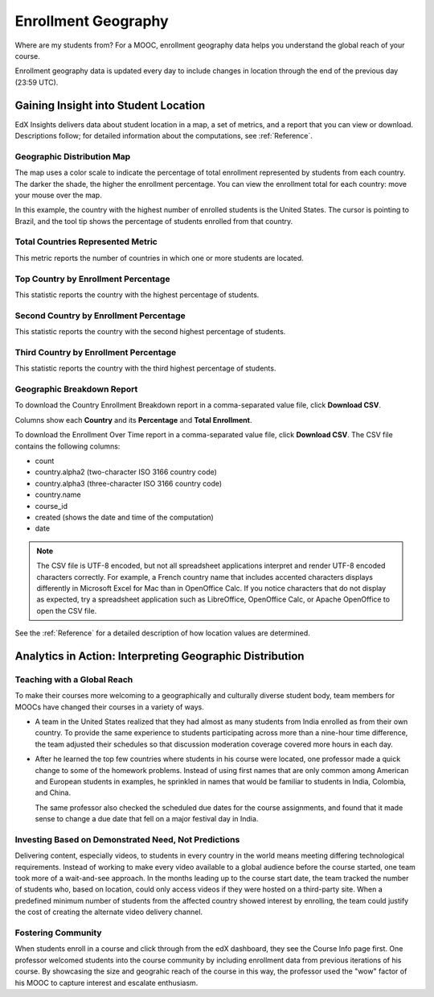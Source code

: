 .. _Enrollment_Geography:

#############################
Enrollment Geography
#############################

Where are my students from? For a MOOC, enrollment geography data helps you
understand the global reach of your course. 

Enrollment geography data is updated every day to include changes in location
through the end of the previous day (23:59 UTC).

********************************************
Gaining Insight into Student Location
********************************************

EdX Insights delivers data about student location in a map, a set of metrics,
and a report that you can view or download. Descriptions follow; for detailed
information about the computations, see :ref:`Reference`.

======================================
Geographic Distribution Map
======================================

The map uses a color scale to indicate the percentage of total enrollment
represented by students from each country. The darker the shade, the higher the
enrollment percentage. You can view the enrollment total for each country: move
your mouse over the map.

.. The number of students whose location could not be determined is shown somewhere.

In this example, the country with the highest number of enrolled students is
the United States. The cursor is pointing to Brazil, and the tool tip shows
the percentage of students enrolled from that country.

.. image:: ../images/geography_chart.png
 :alt: The Geographic Distribution map with the tip for the country of Brazil
       shown.

======================================
Total Countries Represented Metric
======================================
  
This metric reports the number of countries in which one or more students are
located.

======================================
Top Country by Enrollment Percentage
======================================
  
This statistic reports the country with the highest percentage of students.

======================================
Second Country by Enrollment Percentage
======================================

This statistic reports the country with the second highest percentage of
students.

======================================
Third Country by Enrollment Percentage
======================================

This statistic reports the country with the third highest percentage of
students.

======================================
Geographic Breakdown Report
======================================

.. the downloadable report will have country/total/percentage 

To download the Country Enrollment Breakdown report in a comma-separated value file, click **Download CSV**.

Columns show each **Country** and its **Percentage** and **Total Enrollment**.

To download the Enrollment Over Time report in a comma-separated value file,
click **Download CSV**. The CSV file contains the following columns: 

* count
* country.alpha2 (two-character ISO 3166 country code)
* country.alpha3 (three-character ISO 3166 country code)
* country.name
* course_id
* created (shows the date and time of the computation)
* date

.. note:: The CSV file is UTF-8 encoded, but not all spreadsheet applications 
 interpret and render UTF-8 encoded characters correctly. For example, a French
 country name that includes accented characters displays differently in
 Microsoft Excel for Mac than in OpenOffice Calc. If you notice characters that
 do not display as expected, try a spreadsheet application such as LibreOffice,
 OpenOffice Calc, or Apache OpenOffice to open the CSV file.

See the :ref:`Reference` for a detailed description of how location values are
determined.

.. info on why you might want to download, what to do with csv after

*********************************************************
Analytics in Action: Interpreting Geographic Distribution
*********************************************************

=============================
Teaching with a Global Reach
=============================

To make their courses more welcoming to a geographically and culturally diverse
student body, team members for MOOCs have changed their courses in a variety of
ways.

* A team in the United States realized that they had almost as many students
  from India enrolled as from their own country. To provide the same experience
  to students participating across more than a nine-hour time difference, the
  team adjusted their schedules so that discussion moderation coverage covered
  more hours in each day.

* After he learned the top few countries where students in his course were
  located, one professor made a quick change to some of the homework problems.
  Instead of using first names that are only common among American and European
  students in examples, he sprinkled in names that would be familiar to
  students in India, Colombia, and China.

  The same professor also checked the scheduled due dates for the course
  assignments, and found that it made sense to change a due date that fell on
  a major festival day in India.

.. Same story, pre-anonymized: * After he learned the top few countries where students in his Circuits and Electronics course were located, Professor Anant Agarwal made a quick change to some of the homework problems. Instead of using first names that are only common among American and European students in examples, he sprinkled in names that would be familiar to students in India, Colombia, and China. Professor Agarwal also checked the scheduled due dates for the course assignments, and found that it made sense to change a due date that fell on a major festival day in India.

.. * Another team provided a Hindi translation of their course introduction.

=======================================================
Investing Based on Demonstrated Need, Not Predictions
=======================================================

Delivering content, especially videos, to students in every country in the
world means meeting differing technological requirements. Instead of working to
make every video available to a global audience before the course started, one
team took more of a wait-and-see approach. In the months leading up to the
course start date, the team tracked the number of students who, based on
location, could only access videos if they were hosted on a third-party site.
When a predefined minimum number of students from the affected country showed
interest by enrolling, the team could justify the cost of creating the
alternate video delivery channel.

============================
Fostering Community
============================

When students enroll in a course and click through from the edX dashboard, they
see the Course Info page first. One professor welcomed students into the course
community by including enrollment data from previous iterations of his course.
By showcasing the size and geograhic reach of the course in this way, the
professor used the "wow" factor of his MOOC to capture interest and escalate
enthusiasm.

.. ^ is there a way to make this stronger?

.. "I'd like to share some important details with you about our community. Since its launch in March 2013, HeroesX has enrolled over 60,000 individuals from over 170 countries, and this third session is growing every day. ...HeroesX is special because it brings together individual participants working independently from all over the world". - Gregory Nagy, September 2, 2014 (hold off on specifically quoting per Michele)